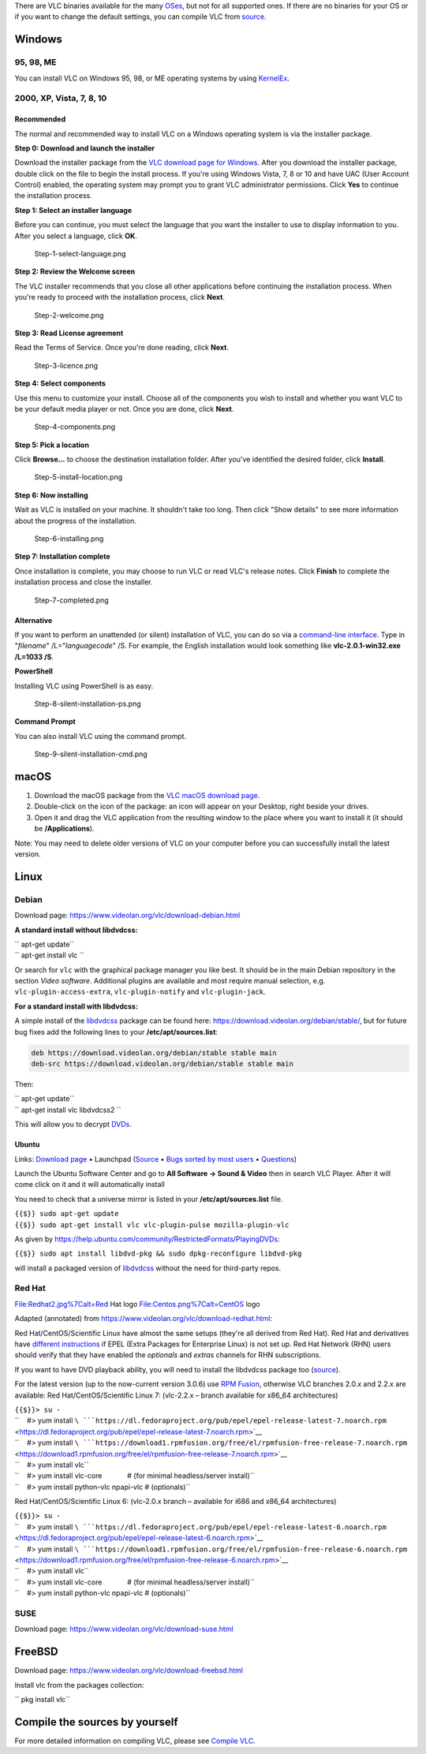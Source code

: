 .. raw:: mediawiki

   {{RightMenu|Documentation TOC}}

There are VLC binaries available for the many `OSes <OS>`__, but not for all supported ones. If there are no binaries for your OS or if you want to change the default settings, you can compile VLC from `source <GetTheSource>`__.

|Windows_logo2.jpg| Windows
---------------------------

95, 98, ME
~~~~~~~~~~

You can install VLC on Windows 95, 98, or ME operating systems by using `KernelEx <http://kernelex.sourceforge.net/wiki/Main_Page>`__.

2000, XP, Vista, 7, 8, 10
~~~~~~~~~~~~~~~~~~~~~~~~~

Recommended
^^^^^^^^^^^

The normal and recommended way to install VLC on a Windows operating system is via the installer package.

**Step 0: Download and launch the installer**

Download the installer package from the `VLC download page for Windows <https://www.videolan.org/vlc/download-windows.html>`__. After you download the installer package, double click on the file to begin the install process. If you're using Windows Vista, 7, 8 or 10 and have UAC (User Account Control) enabled, the operating system may prompt you to grant VLC administrator permissions. Click **Yes** to continue the installation process.

**Step 1: Select an installer language**

Before you can continue, you must select the language that you want the installer to use to display information to you. After you select a language, click **OK**.

.. figure:: Step-1-select-language.png
   :alt: Step-1-select-language.png

   Step-1-select-language.png

**Step 2: Review the Welcome screen**

The VLC installer recommends that you close all other applications before continuing the installation process. When you're ready to proceed with the installation process, click **Next**.

.. figure:: Step-2-welcome.png
   :alt: Step-2-welcome.png

   Step-2-welcome.png

**Step 3: Read License agreement**

Read the Terms of Service. Once you're done reading, click **Next**.

.. figure:: Step-3-licence.png
   :alt: Step-3-licence.png

   Step-3-licence.png

**Step 4: Select components**

Use this menu to customize your install. Choose all of the components you wish to install and whether you want VLC to be your default media player or not. Once you are done, click **Next**.

.. figure:: Step-4-components.png
   :alt: Step-4-components.png

   Step-4-components.png

**Step 5: Pick a location**

Click **Browse...** to choose the destination installation folder. After you've identified the desired folder, click **Install**.

.. figure:: Step-5-install-location.png
   :alt: Step-5-install-location.png

   Step-5-install-location.png

**Step 6: Now installing**

Wait as VLC is installed on your machine. It shouldn't take too long. Then click "Show details" to see more information about the progress of the installation.

.. figure:: Step-6-installing.png
   :alt: Step-6-installing.png

   Step-6-installing.png

**Step 7: Installation complete**

Once installation is complete, you may choose to run VLC or read VLC's release notes. Click **Finish** to complete the installation process and close the installer.

.. figure:: Step-7-completed.png
   :alt: Step-7-completed.png

   Step-7-completed.png

Alternative
^^^^^^^^^^^

If you want to perform an unattended (or silent) installation of VLC, you can do so via a `command-line interface <command-line_interface>`__. Type in "*filename*" /L="*languagecode*" /S. For example, the English installation would look something like **vlc-2.0.1-win32.exe /L=1033 /S**.

**PowerShell**

Installing VLC using PowerShell is as easy.

.. figure:: Step-8-silent-installation-ps.png
   :alt: Step-8-silent-installation-ps.png
   :width: 669px

   Step-8-silent-installation-ps.png

**Command Prompt**

You can also install VLC using the command prompt.

.. figure:: Step-9-silent-installation-cmd.png
   :alt: Step-9-silent-installation-cmd.png

   Step-9-silent-installation-cmd.png

|Applelogo.jpg| macOS
---------------------

#. Download the macOS package from the `VLC macOS download page <https://www.videolan.org/vlc/download-macosx.html>`__.
#. Double-click on the icon of the package: an icon will appear on your Desktop, right beside your drives.
#. Open it and drag the VLC application from the resulting window to the place where you want to install it (it should be **/Applications**).

Note: You may need to delete older versions of VLC on your computer before you can successfully install the latest version.

Linux
-----

|Debian-logo.jpg| Debian
~~~~~~~~~~~~~~~~~~~~~~~~

Download page: https://www.videolan.org/vlc/download-debian.html

**A standard install without libdvdcss:**

| \ `` apt-get update``
| \ `` apt-get install vlc ``\ 

Or search for ``vlc`` with the graphical package manager you like best. It should be in the main Debian repository in the section *Video software*. Additional plugins are available and most require manual selection, e.g. ``vlc-plugin-access-extra``, ``vlc-plugin-notify`` and ``vlc-plugin-jack``.

**For a standard install with libdvdcss:**

A simple install of the `libdvdcss <libdvdcss>`__ package can be found here: https://download.videolan.org/debian/stable/, but for future bug fixes add the following lines to your **/etc/apt/sources.list**:

.. code:: apt_sources

    deb https://download.videolan.org/debian/stable stable main
    deb-src https://download.videolan.org/debian/stable stable main

Then:

| \ `` apt-get update``
| \ `` apt-get install vlc libdvdcss2 ``\ 

This will allow you to decrypt `DVDs <DVD>`__.

|Ubuntulogo.png| Ubuntu
^^^^^^^^^^^^^^^^^^^^^^^

Links: `Download page <https://www.videolan.org/vlc/download-ubuntu.html>`__ • Launchpad (`Source <https://launchpad.net/ubuntu/+source/vlc/>`__ • `Bugs sorted by most users <https://bugs.launchpad.net/ubuntu/+source/vlc/+bugs?field.searchtext=&orderby=-users_affected_count&search=Search&field.status%3Alist=NEW&field.status%3Alist=CONFIRMED&field.status%3Alist=TRIAGED&field.status%3Alist=INPROGRESS&field.status%3Alist=FIXCOMMITTED&field.status%3Alist=INCOMPLETE_WITH_RESPONSE&field.status%3Alist=INCOMPLETE_WITHOUT_RESPONSE&assignee_option=any&field.assignee=&field.bug_reporter=&field.bug_commenter=&field.subscriber=&field.tag=&field.tags_combinator=ANY&field.status_upstream-empty-marker=1&field.upstream_target=&field.has_cve.used=&field.omit_dupes.used=&field.omit_dupes=on&field.affects_me.used=&field.has_patch.used=&field.has_branches.used=&field.has_branches=on&field.has_no_branches.used=&field.has_no_branches=on&field.has_blueprints.used=&field.has_blueprints=on&field.has_no_blueprints.used=&field.has_no_blueprints=on>`__ • `Questions <https://answers.launchpad.net/ubuntu/+source/vlc>`__)

Launch the Ubuntu Software Center and go to **All Software → Sound & Video** then in search VLC Player. After it will come click on it and it will automatically install

You need to check that a universe mirror is listed in your **/etc/apt/sources.list** file.

| ``{{$}} sudo apt-get update``
| ``{{$}} sudo apt-get install vlc vlc-plugin-pulse mozilla-plugin-vlc``

As given by https://help.ubuntu.com/community/RestrictedFormats/PlayingDVDs:

``{{$}} sudo apt install libdvd-pkg && sudo dpkg-reconfigure libdvd-pkg``

will install a packaged version of `libdvdcss <libdvdcss>`__ without the need for third-party repos.

Red Hat
~~~~~~~

File:Redhat2.jpg%7Calt=Red Hat logo File:Centos.png%7Calt=CentOS logo

Adapted (annotated) from https://www.videolan.org/vlc/download-redhat.html:

Red Hat/CentOS/Scientific Linux have almost the same setups (they're all derived from Red Hat). Red Hat and derivatives have `different instructions <https://fedoraproject.org/wiki/EPEL#Quickstart>`__ if EPEL (Extra Packages for Enterprise Linux) is not set up. Red Hat Network (RHN) users should verify that they have enabled the *optionals* and *extras* channels for RHN subscriptions.

If you want to have DVD playback ability, you will need to install the libdvdcss package too (`source <https://www.videolan.org/vlc/download-redhat.html>`__).

For the latest version (up to the now-current version 3.0.6) use `RPM Fusion <https://rpmfusion.org/RPM%20Fusion>`__, otherwise VLC branches 2.0.x and 2.2.x are available: Red Hat/CentOS/Scientific Linux 7: (vlc-2.2.x – branch available for x86_64 architectures)

| ``{{$}}> su -``
| ``    #> yum install ``\ ```https://dl.fedoraproject.org/pub/epel/epel-release-latest-7.noarch.rpm`` <https://dl.fedoraproject.org/pub/epel/epel-release-latest-7.noarch.rpm>`__
| ``    #> yum install ``\ ```https://download1.rpmfusion.org/free/el/rpmfusion-free-release-7.noarch.rpm`` <https://download1.rpmfusion.org/free/el/rpmfusion-free-release-7.noarch.rpm>`__
| ``    #> yum install vlc``
| ``    #> yum install vlc-core             # (for minimal headless/server install)``
| ``    #> yum install python-vlc npapi-vlc # (optionals)``

Red Hat/CentOS/Scientific Linux 6: (vlc-2.0.x branch – available for i686 and x86_64 architectures)

| ``{{$}}> su -``
| ``    #> yum install ``\ ```https://dl.fedoraproject.org/pub/epel/epel-release-latest-6.noarch.rpm`` <https://dl.fedoraproject.org/pub/epel/epel-release-latest-6.noarch.rpm>`__
| ``    #> yum install ``\ ```https://download1.rpmfusion.org/free/el/rpmfusion-free-release-6.noarch.rpm`` <https://download1.rpmfusion.org/free/el/rpmfusion-free-release-6.noarch.rpm>`__
| ``    #> yum install vlc``
| ``    #> yum install vlc-core             # (for minimal headless/server install)``
| ``    #> yum install python-vlc npapi-vlc # (optionals)``

SUSE
~~~~

Download page: https://www.videolan.org/vlc/download-suse.html

FreeBSD
-------

Download page: https://www.videolan.org/vlc/download-freebsd.html

Install vlc from the packages collection:

\ `` pkg install vlc``

Compile the sources by yourself
-------------------------------

For more detailed information on compiling VLC, please see `Compile VLC <Compile_VLC>`__.

.. raw:: mediawiki

   {{Documentation}}

.. |Windows_logo2.jpg| image:: Windows_logo2.jpg
   :width: 100px
   :height: 100px
.. |Applelogo.jpg| image:: Applelogo.jpg
   :width: 100px
   :height: 100px
.. |Debian-logo.jpg| image:: Debian-logo.jpg
   :width: 100px
   :height: 100px
.. |Ubuntulogo.png| image:: Ubuntulogo.png
   :width: 100px
   :height: 100px

